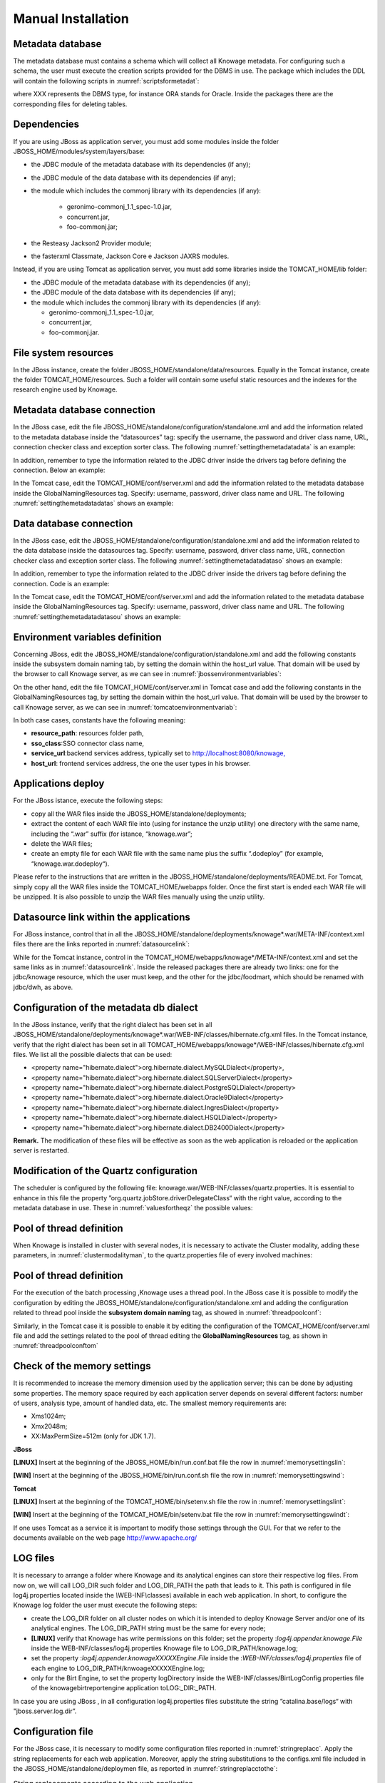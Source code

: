
Manual Installation
==========================

Metadata database
-------------------

The metadata database must contains a schema which will collect all Knowage metadata. For configuring such a schema, the user must execute the creation scripts provided for the DBMS in use. The package which includes the DDL will contain the following scripts in :numref:`scriptsformetadat`:

.. _scriptsformetadat:
.. code-block:: bash
        :linenos:
        :caption: Scripts for metadata schema.
 
        XXX_create.sql                                            
        XXX_create_quartz_schema.sql

where XXX represents the DBMS type, for instance ORA stands for Oracle. Inside the packages there are the corresponding files for deleting tables.

Dependencies
-------------------
If you are using JBoss as application server, you must add some modules inside the folder JBOSS_HOME/modules/system/layers/base:

- the JDBC module of the metadata database with its dependencies (if any);
- the JDBC module of the data database with its dependencies (if any);
- the module which includes the commonj library with its dependencies (if any):

   - geronimo-commonj_1.1_spec-1.0.jar,
   - concurrent.jar,
   - foo-commonj.jar;

- the Resteasy Jackson2 Provider module;
- the fasterxml Classmate, Jackson Core e Jackson JAXRS modules.

Instead, if you are using Tomcat as application server, you must add some libraries inside the TOMCAT_HOME/lib folder:

-  the JDBC module of the metadata database with its dependencies (if any);
-  the JDBC module of the data database with its dependencies (if any);
-  the module which includes the commonj library with its dependencies (if any):

   -  geronimo-commonj_1.1_spec-1.0.jar,
   -  concurrent.jar,
   -  foo-commonj.jar.

File system resources
---------------------

In the JBoss instance, create the folder JBOSS_HOME/standalone/data/resources. Equally in the Tomcat instance, create the folder TOMCAT_HOME/resources. Such a folder will contain some useful static resources and the indexes for the research engine used by Knowage.

Metadata database connection
----------------------------
In the JBoss case, edit the file JBOSS_HOME/standalone/configuration/standalone.xml and add the information related to the metadata database inside the “datasources” tag: specify the username, the password and driver class name, URL, connection checker class and exception sorter class. The following :numref:`settingthemetadatadata` is an example:

.. _settingthemetadatadata:
.. code-block:: xml
        :linenos:
        :caption: Setting the metadata datasource.
        
	<datasource jndi-name="java:/jdbc/knowage" pool-name="knowage">       
	<connection-url> <JDBC URL> </connection-url>                         
	<driver> <JDBC driver> </driver>                                      
	<security>                                                            
	<user-name> user name> </user-name>                                   
	<password> <password> </password>                                     
	</security>                                                           
	<validation>                                                          
	<validate-on-match>true</validate-on-match>                           
	<background-validation>false</background-validation>                  
		<valid-connection-checker class-name="<connection checkerclass>"/> 
		<exception-sorter class-name="<exception sorter class>"/>          
		</validation>                                                      
	</datasource>  

In addition, remember to type the information related to the JDBC driver inside the drivers tag before defining the connection. Below an example:

.. code-block:: xml
        :linenos:

         <driver name="<driver class>" module="<module name>" /> 

In the Tomcat case, edit the TOMCAT_HOME/conf/server.xml and add the information related to the metadata database inside the GlobalNamingResources tag. Specify: username, password, driver class name and URL. The following :numref:`settingthemetadatadatas` shows an example:

.. _settingthemetadatadatas:
.. code-block:: xml
        :linenos:
        :caption: Setting the metadata datasource.

        <Resource name="jdbc/knowage" auth="Container" type="javax.sql.DataSource" username="<user name>"                    
          password="<password>" driverClassName="<JDBC driver>" url="<JDBC URL>" maxActive="20" maxIdle="4" 
          validationQuery="<a query to validate the connection, for example 
          "select 1 from dual" on Oracle>" removeAbandoned="true" 
        removeAbandonedTimeout="3600"/>                

Data database connection
------------------------

In the JBoss case, edit the JBOSS_HOME/standalone/configuration/standalone.xml and add the information related to the data database inside the datasources tag. Specify: username, password, driver class name, URL, connection checker class and exception sorter class. The following :numref:`settingthemetadatadataso` shows an example:

.. _settingthemetadatadataso:
.. code-block:: xml
        :linenos:
        :caption: Setting the metadata datasource.

        <datasource jndi-name="java:/jdbc/dwh" pool-name="knowage">           
            <connection-url> <JDBC URL> </connection-url>                      
            <driver> <JDBC driver> </driver>                                   
            <security>                                                         
            <user-name> <user name> </user-name>                               
            <password> <password> </password>                                  
            </security>                                                        
            <validation>                                                       
            <validate-on-match>true</validate-on-match>                        
            <background-validation>false</background-validation>               
            <valid-connection-checker class-name="<connection checker class>"/>
            <exception-sorter class-name="<exception sorter class>"/>          
            </validation>                                                      
        </datasource>                                                         

In addition, remember to type the information related to the JDBC driver inside the drivers tag before defining the connection. Code is an example:

.. code-block:: xml
        :linenos:

        <driver name="<driver class>" module="<module name>" /> 

In the Tomcat case, edit the TOMCAT_HOME/conf/server.xml and add the information related to the metadata database inside the GlobalNamingResources tag. Specify: username, password, driver class name and URL. The following :numref:`settingthemetadatadatasou` shows an example:

.. _settingthemetadatadatasou:
.. code-block:: xml
        :linenos:
        :caption: Setting the metadata datasource.

        <Resource name="jdbc/dwh" auth="Container" type="javax.sql.DataSource" username="<user name>"                    
          password="<password>" driverClassName="<JDBC driver>" url="<JDBC URL>" maxActive="20" maxIdle="4" 
          validationQuery="<query to validate the connection, for instance 
          "select 1  from dual" on Oracle>" removeAbandoned="true"                      
        removeAbandonedTimeout="3600"/>

Environment variables definition
--------------------------------
Concerning JBoss, edit the JBOSS_HOME/standalone/configuration/standalone.xml and add the following constants inside the subsystem domain naming tab, by setting the domain within the host_url value. That domain will be used by the browser to call Knowage server, as we can see in :numref:`jbossenvironmentvariables`:

.. _jbossenvironmentvariables:
.. code-block:: xml
        :linenos:
        :caption: JBoss environment variables configuration.

         <bindings>                                                            
              <simple name="java:/urls/resource_path" type="java.lang.String"    
              value="${jboss.server.data.dir}/resources" />                      
              <simple name="java:/urls/sso_class" type="java.lang.String"        
              value="it.eng.spagobi.services.common.FakeSsoService" /> <simple   
              name="java:/urls/service_url" type="java.lang.String"              
              value="http:// localhost:8080/knowage" />                          
              <simple name="java:/urls/host_url" type="java.lang.String"         
              value="<server url which is hosting knowage>"/>                    
        </bindings>                                                           

On the other hand, edit the file TOMCAT_HOME/conf/server.xml in Tomcat case and add the following constants in the GlobalNamingResources tag, by setting the domain within the host_url value. That domain will be used by the browser to call Knowage server, as we can see in :numref:`tomcatoenvironmentvariab`:

.. _tomcatoenvironmentvariab:
.. code-block:: xml
        :linenos:
        :caption: Tomcat environment variables configuration.

        <Environment name="resource_path" type="java.lang.String" value="${catalina.home}/resources"/>                 
                                                                                                                
        <Environment name=" sso_class" type="java.lang.String" value="it.eng.spagobi.services.common.FakeSsoService"/> 
                                                                                                                
        <Environment name="service_url" type="java.lang.String" value="http://localhost :8080/knowage"/>               
                                                                                                                
        <Environment name="host_url" type="java.lang.String" value="<server URL which is hosting knowage>"/>            

In both case cases, constants have the following meaning:

- **resource\ \_\ path**: resources folder path,
- **sso_class**:SSO connector class name,
- **service\ \_\ url**:backend services address, typically set to `http://localhost:8080/knowage, <http://localhost:8080/knowage>`__
- **host\_\ url**: frontend services address, the one the user types in his browser.

Applications deploy
-------------------

For the JBoss istance, execute the following steps:

- copy all the WAR files inside the JBOSS_HOME/standalone/deployments;
- extract the content of each WAR file into (using for instance the unzip utility) one directory with the same name, including the “.war” suffix (for istance, “knowage.war”;
- delete the WAR files;
- create an empty file for each WAR file with the same name plus the suffix “.dodeploy” (for example, “knowage.war.dodeploy“).

Please refer to the instructions that are written in the JBOSS_HOME/standalone/deployments/README.txt. For Tomcat, simply copy all the WAR files inside the TOMCAT_HOME/webapps folder. Once the first start is ended each WAR file will be unzipped. It is also possible to unzip the WAR files manually using the unzip utility.

Datasource link within the applications
---------------------------------------

For JBoss instance, control that in all the JBOSS_HOME/standalone/deployments/knowage*.war/META-INF/context.xml files there are the links reported in :numref:`datasourcelink`:

.. _datasourcelink:
.. code-block:: xml
        :linenos:
        :caption: DataSource link syntax.

 	<ResourceLink global="jdbc/knowage" name="jdbc/knowage" type="javax.sql. DataSource"/>
	<ResourceLink global="jdbc/dwh" name="jdbc/dwh" type="javax.sql.DataSource"/>                                         

While for the Tomcat instance, control in the TOMCAT_HOME/webapps/knowage*/META-INF/context.xml and set the same links as in :numref:`datasourcelink`. Inside the released packages there are already two links: one for the jdbc/knowage resource, which the user must keep, and the other for the jdbc/foodmart, which should be renamed with jdbc/dwh, as above.

Configuration of the metadata db dialect
----------------------------------------
In the JBoss instance, verify that the right dialect has been set in all JBOSS_HOME/standalone/deployments/knowage*.war/WEB-INF/classes/hibernate.cfg.xml files.
In the Tomcat instance, verify that the right dialect has been set in all TOMCAT_HOME/webapps/knowage*/WEB-INF/classes/hibernate.cfg.xml files. We list all the possible dialects that can be used:

-  <property name="hibernate.dialect">org.hibernate.dialect.MySQLDialect</property>,
-  <property name="hibernate.dialect">org.hibernate.dialect.SQLServerDialect</property>
-  <property name="hibernate.dialect">org.hibernate.dialect.PostgreSQLDialect</property>
-  <property name="hibernate.dialect">org.hibernate.dialect.Oracle9Dialect</property>
-  <property name="hibernate.dialect">org.hibernate.dialect.IngresDialect</property>
-  <property name="hibernate.dialect">org.hibernate.dialect.HSQLDialect</property>
-  <property name="hibernate.dialect">org.hibernate.dialect.DB2400Dialect</property>

**Remark.** The modification of these files will be effective as soon as the web application is reloaded or the application server is restarted.

Modification of the Quartz configuration
----------------------------------------
The scheduler is configured by the following file: knowage.war/WEB-INF/classes/quartz.properties. It is essential to enhance in this file the property ”org.quartz.jobStore.driverDelegateClass“ with the right value, according to the metadata database in use. These in :numref:`valuesfortheqz` the possible values:

.. _valuesfortheqz:
.. code-block:: bash
        :linenos:
        :caption: Values for the Quartz file.

 	# Hsqldb delegate class                                                                                
 	#org.quartz.jobStore.driverDelegateClass=org.quartz.impl.jdbcjobstore.HSQLDBDelegate          
 	# Mysql/Ingres delegate class org.quartz.jobStore.driverDelegateClass=org.quartz.impl.jdbcjobstore.StdJDBCDelegate          
 	# Postgres delegate class                                                                     
 	#org.quartz.jobStore.driverDelegateClass=org.quartz.impl.jdbcjobstore.PostgreSQLDelegate      
 	# Oracle delegate class                                                                       
 	#org.quartz.jobStore.driverDelegateClass=org.quartz.impl.jdbcjobstore.oracle.OracleDelegate
	# SQLServer delegate class                                                                    
 	#org.quartz.jobStore.driverDelegateClass=org.quartz.impl.jdbcjobstore.MSSQLDelegate           


Pool of thread definition
-------------------------

When Knowage is installed in cluster with several nodes, it is necessary to activate the Cluster modality, adding these parameters, in :numref:`clustermodalityman`, to the quartz.properties file of every involved machines:

.. _clustermodalityman:
.. code-block:: bash
        :linenos:
        :caption: Cluster modality manual activation.

 	org.quartz.jobStore.isClustered = true
 	org.quartz.jobStore.clusterCheckinInterval = 20000
 
	org.quartz.scheduler.instanceId = AUTO
 	org.quartz.scheduler.instanceName = RHECMClusteredSchedule

Pool of thread definition
-------------------------

For the execution of the batch processing ,Knowage uses a thread pool. In the JBoss case it is possible to modify the configuration by editing the JBOSS_HOME/standalone/configuration/standalone.xml and adding the configuration related to thread pool inside the **subsystem domain naming** tag, as showed in :numref:`threadpoolconf`:

.. _threadpoolconf:
.. code-block:: xml
        :linenos:
        :caption: Thread pool configuration for JBoss.

 	<bindings>                                                            
	<object-factory name="java:/global/SpagoWorkManager" module="de.myfoo.commonj" class="de.myfoo.commonj.work.MyFooWorkManagerFactory">
	<environment>                                                         
        <property name="maxThreads" value="5"/>                               
        <property name="minThreads" value="1"/>                               
        <property name="queueLength" value="10"/>                             
        <property name="maxDaemons" value="10"/>                              
        </environment>                                                        
        </object-factory>                                                     
        </bindings>                                                           

Similarly, in the Tomcat case it is possible to enable it by editing the configuration of the TOMCAT_HOME/conf/server.xml file and add the settings related to the pool of thread editing the **GlobalNamingResources** tag, as shown in :numref:`threadpoolconftom`

.. _threadpoolconftom:
.. code-block:: xml
        :linenos:
        :caption: Thread of pool configuration for Tomcat.

 	<Resource auth="Container" factory="de.myfoo.commonj.work.FooWorkManagerFactory" maxThreads="5" name="wm/SpagoWorkManager" type="commonj.work.WorkManager"/> 


Check of the memory settings
----------------------------

It is recommended to increase the memory dimension used by the application server; this can be done by adjusting some properties. The memory space required by each application server depends on several different factors: number of users, analysis type, amount of handled data, etc. The smallest memory requirements are:

-  Xms1024m;
-  Xmx2048m;
-  XX:MaxPermSize=512m (only for JDK 1.7).

**JBoss**

**[LINUX]** Insert at the beginning of the JBOSS_HOME/bin/run.conf.bat file the row in :numref:`memorysettingslin`:

.. _memorysettingslin:
.. code-block:: bash
        :linenos:
        :caption: Memory settings for JBoss in Linux environment.

	export JAVA_OPTS="$JAVA_OPTS -Xms1024m -Xmx2048m -XX:MaxPermSize=512m" 

**[WIN]** Insert at the beginning of the JBOSS_HOME/bin/run.conf.sh file the row in :numref:`memorysettingswind`:

.. _memorysettingswind:
.. code-block:: bash
        :linenos:
        :caption: Memory settings for JBoss in Windows environment.

	set JAVA_OPTS= %JAVA_OPTS% -Xms1024m Xmx2048m -XX:MaxPermSize=512m

**Tomcat**

**[LINUX]** Insert at the beginning of the TOMCAT_HOME/bin/setenv.sh file the row in :numref:`memorysettingslint`:

.. _memorysettingslint:
.. code-block:: bash
        :linenos:
        :caption: Memory settings for Tomcat in Linux environment.

	export JAVA_OPTS="$JAVA_OPTS -Xms1024m -Xmx2048m -XX:MaxPermSize=512m" 


**[WIN]** Insert at the beginning of the TOMCAT_HOME/bin/setenv.bat file the row in :numref:`memorysettingswindt`:

.. _memorysettingswindt:
.. code-block:: bash
        :linenos:
        :caption: Memory settings for Tomcat in Windows environment.

	set JAVA_OPTS= %JAVA_OPTS% -Xms1024m Xmx2048m -XX:MaxPermSize=512m

If one uses Tomcat as a service it is important to modify those settings through the GUI. For that we refer to the documents available on the web page  http://www.apache.org/ 

LOG files
---------

It is necessary to arrange a folder where Knowage and its analytical engines can store their respective log files. From now on, we will call LOG_DIR such folder and LOG_DIR_PATH the path that leads to it. This path is configured in file log4j.properties located inside the *\\*\ WEB-INF\ *\\*\ classes\ *\\* available in each web application.
In short, to configure the Knowage log folder the user must execute the following steps:

- create the LOG_DIR folder on all cluster nodes on which it is intended to deploy Knowage Server and/or one of its analytical engines. The LOG_DIR_PATH string must be the same for every node;

- **[LINUX]** verify that Knowage has write permissions on this folder; set the property :`log4j.appender.knowage.File` inside the WEB-INF/classes/log4j.properties Knowage file to LOG_DIR_PATH/knowage.log;

- set the property :`log4j.appender.knowageXXXXXEngine.File` inside the :`WEB-INF/classes/log4j.properties` file of each engine to LOG_DIR_PATH/knwoageXXXXXEngine.log;
- only for the Birt Engine, to set the property logDirectory inside the WEB-INF/classes/BirtLogConfig.properties file of the knowagebirtreportengine application toLOG\ :`\_`\ DIR\ :`\_`\ PATH.

In case you are using JBoss , in all configuration log4j.properties files substitute the string ”catalina.base/logs“ with "jboss.server.log.dir”.

Configuration file
------------------
For the JBoss case, it is necessary to modify some configuration files reported in :numref:`stringreplacc`. Apply the string replacements for each web application.
Moreover, apply the string substitutions to the configs.xml file included in the JBOSS_HOME/standalone/deploymen file, as reported in :numref:`stringreplacctothe`:

.. _stringreplacc:
.. table:: String replacements according to the web application.
    :widths: auto

    +----------------------+------------------------------+--------------------------+
    |    **File name**     | **Original string**          | **New string**           |
    +======================+==============================+==========================+
    | hibernate.cfg.xml    | java:/comp/env/jdbc/knowage  | java:/jdbc/knowage       |
    +----------------------+------------------------------+--------------------------+
    | quartz.properties    | java:/comp/env/jdbc/knowage  | java:/jdbc/knowage       |
    +----------------------+------------------------------+--------------------------+
    | engine config.xml    | java:/comp/env/resource_path | java:/urls/resource_path |
    +----------------------+------------------------------+--------------------------+
    |                      | java:/comp/env/service_url   | java:/urls/service_url   |
    +----------------------+------------------------------+--------------------------+
    |                      | java:/comp/env/sso_class     | java:/urls/sso_class     |
    +----------------------+------------------------------+--------------------------+
    |                      | java:/comp/env/hmacKey       | java:/urls/hmacKey       |
    +----------------------+------------------------------+--------------------------+

.. _stringreplacctothe:
.. table:: String replacements according to the web application.
    :widths: auto

+------------------+------------------------------+--------------------------+
|    **File name** | **Original string**          | **New string**           |
+==================+==============================+==========================+
|    configs.xml   | java:/comp/env/resource_path | java:/urls/resource_path |
+------------------+------------------------------+--------------------------+
|                  | java:/comp/env/service_url   | java:/urls/service_url   |
+------------------+------------------------------+--------------------------+
|                  | java:/comp/env/sso_class     | java:/urls/sso_class     |
+------------------+------------------------------+--------------------------+
|                  | java:/comp/env/hmacKey       | java:/urls/hmacKey       |
+------------------+------------------------------+--------------------------+

**Remark.** The configs.xml file is used to initialize some configuration tables on the database, therefore the user must set these adjustments before the server is launched. Furthermore, the user must apply the modifications listed below in all configuration web.xml files of each web application:

-  uncomment all blocks bounded by the comments “START JBOSS RES” and “END JBOSS RES”;
-  comment all blocks bounded by the comments “START TOMCAT RES” and “END TOMCAT RES”;
-  comment all blocks bounded by the comments “START ProxyTicketReceptor” and “END ProxyTicketReceptor”.

JAR library file
----------------

Considering the JBoss instance, delete all of the following files from each web application:

-  WEB-INF/lib/jaxrs-api-2.3.5.Final.jar;
-  WEB-INF/lib/resteasy-jaxb-provider-2.3.5.Final.jar;
-  WEB-INF/lib/resteasy-jaxrs-2.3.5.Final.jar;
-  WEB-INF/lib/resteasy-multipart-provider-2.3.5.final.jar.

Moreover, still for JBoss delete only from the Knowage web application the following files:

-  WEB-INF/tlds/liferay-portlet.tld;
-  WEB-INF/tlds/portlet.tld;
-  WEB-INF/lib/resteasy-jackson2-provider-3.0.9.Final.jar.

server-config.wsdd tests
------------------------
In Knowage server the core and its analytical engines exchange information through some SOAP services. Those services can send/receive attached files: those files are temporarely stored in a folder that is configured in the knowage/WEB-INF/server-config.wsdd file. The :numref:`confofthefl` shows the syntax.

.. _confofthefl:
.. code-block:: bash
        :linenos:
        :caption: Configuration of the files.

	<parameter name="attachments.Directory" value="../attachments"/>

Obviously it is possible to modify the folder path, but the user who starts the application server is required to have indeed write permissions in the configured folder.
